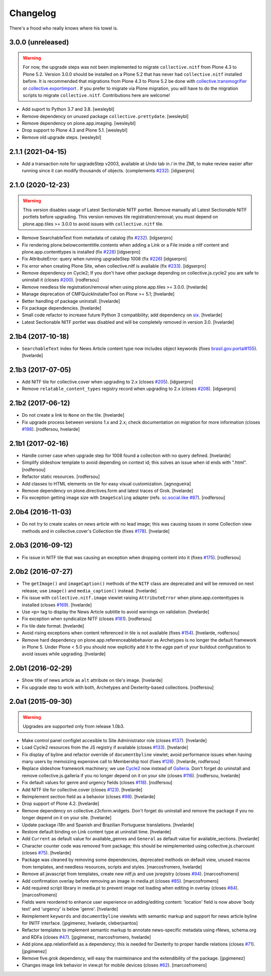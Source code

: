 Changelog
---------

There's a frood who really knows where his towel is.

3.0.0 (unreleased)
^^^^^^^^^^^^^^^^^^
.. Warning::
    For now, the upgrade steps was not been implemented to migrate ``collective.nitf``
    from Plone 4.3 to Plone 5.2. Version 3.0.0 should be installed on a Plone 5.2 that
    has never had ``collective.nitf`` installed before. It is recommended that migrations
    from Plone 4.3 to Plone 5.2 be done with
    `collective.transmogrifier <https://github.com/collective/collective.transmogrifier>`_ 
    or `collective.exportimport <https://github.com/collective/collective.exportimport>`_ .
    If you prefer to migrate via Plone migration, you will have to do the migration scripts
    to migrate ``collective.nitf``. Contributions here are welcome!

- Add suport to Python 3.7 and 3.8.
  [wesleybl]

- Remove dependency on unused package ``collective.prettydate``.
  [wesleybl]

- Remove dependency on plone.app.imaging.
  [wesleybl]

- Drop support to Plone 4.3 and Plone 5.1.
  [wesleybl]

- Remove old upgrade steps.
  [wesleybl]


2.1.1 (2021-04-15)
^^^^^^^^^^^^^^^^^^

- Add a transaction note for upgradeStep v2003, available at `Undo` tab in `/` in the ZMI, to make review easier after running since it can modify thousands of objects. (complements `#232`_).
  [idgserpro]


2.1.0 (2020-12-23)
^^^^^^^^^^^^^^^^^^

.. Warning::
    This version disables usage of Latest Sectionable NITF portlet.
    Remove manually all Latest Sectionable NITF portlets before upgrading.
    This version removes tile registration/removal;
    you must depend on plone.app.tiles >= 3.0.0 to avoid issues with ``collective.nitf`` tile.

- Remove SearchableText from metadata of catalog (fix `#232`_).
  [idgserpro]

- Fix rendering plone.belowcontenttitle.contents when adding a Link or a File inside a nitf content and plone.app.contenttypes is installed (fix `#228`_)
  [idgserpro]

- Fix AttributeError: query when running upgradeStep 1008 (fix `#226`_)
  [idgserpro]

- Fix error when creating Plone Site, when collective.nitf is available (fix `#233`_).
  [idgserpro]

- Remove dependency on Cycle2;
  If you don't have other package depending on collective.js.cycle2 you are safe to uninstall it (closes `#200`_).
  [rodfersou]

- Remove needless tile registration/removal when using plone.app.tiles >= 3.0.0.
  [hvelarde]

- Manage deprecation of CMFQuickInstallerTool on Plone >= 5.1;
  [hvelarde]

- Better handling of package uninstall.
  [hvelarde]

- Fix package dependencies.
  [hvelarde]

- Small code refactor to increase future Python 3 compatibility;
  add dependency on `six <https://pypi.python.org/pypi/six>`_.
  [hvelarde]

- Latest Sectionable NITF portlet was disabled and will be completely removed in version 3.0.
  [hvelarde]


2.1b4 (2017-10-18)
^^^^^^^^^^^^^^^^^^

- ``SearchableText`` index for News Article content type now includes object keywords (fixes `brasil.gov.portal#155 <https://github.com/plonegovbr/brasil.gov.portal/issues/155>`_).
  [hvelarde]


2.1b3 (2017-07-05)
^^^^^^^^^^^^^^^^^^

- Add NITF tile for collective.cover when upgrading to 2.x (closes `#205`_).
  [idgserpro]


- Remove ``relatable_content_types`` registry record when upgrading to 2.x (closes `#208`_).
  [idgserpro]


2.1b2 (2017-06-12)
^^^^^^^^^^^^^^^^^^

- Do not create a link to ``None`` on the tile.
  [hvelarde]

- Fix upgrade process between versions 1.x and 2.x;
  check documentation on migration for more information (closes `#198`_).
  [rodfersou, hvelarde]


2.1b1 (2017-02-16)
^^^^^^^^^^^^^^^^^^

- Handle corner case when upgrade step for 1008 found a collection with no query defined.
  [hvelarde]

- Simplify slideshow template to avoid depending on context id;
  this solves an issue when id ends with ".html".
  [rodfersou]

- Refactor static resources.
  [rodfersou]

- Add classes to HTML elements on tile for easy visual customization.
  [agnogueira]

- Remove dependency on plone.directives.form and latest traces of Grok.
  [hvelarde]

- Fix exception getting image size with ``ImageScaling`` adapter (refs. `sc.social.like #87`_).
  [rodfersou]


2.0b4 (2016-11-03)
^^^^^^^^^^^^^^^^^^

- Do not try to create scales on news article with no lead image;
  this was causing issues in some Collection view methods and in collective.cover's Collection tile (fixes `#178`_).
  [hvelarde]


2.0b3 (2016-09-12)
^^^^^^^^^^^^^^^^^^

- Fix issue in NITF tile that was causing an exception when dropping content into it (fixes `#175`_).
  [rodfersou]


2.0b2 (2016-07-27)
^^^^^^^^^^^^^^^^^^

- The ``getImage()`` and ``imageCaption()`` methods of the ``NITF`` class are deprecated and will be removed on next release;
  use ``image()`` and ``media_caption()`` instead.
  [hvelarde]

- Fix issue with ``collective.nitf.image`` viewlet raising ``AttributeError`` when plone.app.contenttypes is installed (closes `#169`_).
  [hvelarde]

- Use ``<p>`` tag to display the News Article subtitle to avoid warnings on validation.
  [hvelarde]

- Fix exception when syndicalize NITF (closes `#161`_).
  [rodfersou]

- Fix tile date format.
  [hvelarde]

- Avoid rising exceptions when content referenced in tile is not available (fixes `#154`_).
  [hvelarde, rodfersou]

- Remove hard dependency on plone.app.referenceablebehavior as Archetypes is no longer the default framework in Plone 5.
  Under Plone < 5.0 you should now explicitly add it to the `eggs` part of your buildout configuration to avoid issues while upgrading.
  [hvelarde]


2.0b1 (2016-02-29)
^^^^^^^^^^^^^^^^^^

- Show title of news article as ``alt`` attribute on tile's image.
  [hvelarde]

- Fix upgrade step to work with both, Archetypes and Dexterity-based collections.
  [rodfersou]


2.0a1 (2015-09-30)
^^^^^^^^^^^^^^^^^^

.. Warning::
    Upgrades are supported only from release 1.0b3.

- Make control panel configlet accesible to Site Administrator role (closes `#137`_).
  [hvelarde]

- Load Cycle2 resources from the JS registry if available (closes `#133`_).
  [hvelarde]

- Fix display of byline and refactor override of ``documentbyline`` viewlet;
  avoid performance issues when having many users by memoizing expensive call to Membership tool (fixes `#128`_).
  [hvelarde, rodfersou]

- Replace slideshow framework machinery;
  we use `Cycle2`_ now instead of `Galleria`_.
  Don't forget do uninstall and remove collective.js.galleria if you no longer depend on it on your site (closes `#116`_).
  [rodfersou, hvelarde]

- Fix default values for genre and urgency fields (closes `#118`_).
  [rodfersou]

- Add NITF tile for collective.cover (closes `#123`_).
  [hvelarde]

- Reimplement section field as a behavior (closes `#98`_).
  [hvelarde]

- Drop support of Plone 4.2.
  [hvelarde]

- Remove dependency on collective.z3cform.widgets.
  Don't forget do uninstall and remove the package if you no longer depend on it on your site.
  [hvelarde]

- Update package i18n and Spanish and Brazilian Portuguese translations.
  [hvelarde]

- Restore default binding on Link content type at uninstall time.
  [hvelarde]

- Add ``Current`` as default value for available_genres and ``General`` as
  default value for available_sections.
  [hvelarde]

- Character counter code was removed from package; this should be
  reimplemented using collective.js.charcount (closes `#75`_).
  [hvelarde]

- Package was cleaned by removing some dependencies,
  deprecated methods on default view,
  unused macros from templates,
  and needless resources, scripts and styles.
  [marcosfromero, hvelarde]

- Remove all javascript from templates, create new nitf.js and use
  jsregistry (closes `#94`_). [marcosfromero]

- Add confirmation overlay before removing an image in media.pt
  (closes `#85`_). [marcosfromero]

- Add required script library in media.pt to prevent image not loading
  when editing in overlay (closes `#84`_). [marcosfromero]

- Fields were reordered to enhance user experience on adding/editing content:
  'location' field is now above 'body text' and 'urgency' is below 'genre'.
  [hvelarde]

- Reimplement ``keywords`` and ``documentbyline`` viewlets with semantic markup and
  support for news article byline for INITF interface.
  [jpgimenez, hvelarde, cleberjsantos]

- Refactor templates to implement semantic markup to annotate news-specific
  metadata using rNews, schema.org and RDFa (closes `#47`_).
  [jpgimenez, marcosfromero, hvelarde]

- Add plone.app.relationfield as a dependency; this is needed for Dexterity
  to proper handle relations (closes `#71`_). [jpgimenez]

- Remove five.grok dependency, will easy the mainteinance and the
  extendibility of the package. [jpgimenez]

- Changes image link behavior in view.pt for mobile devices
  (closes `#62`_). [marcosfromero]


.. _`Cycle2`: http://jquery.malsup.com/cycle2/
.. _`Galleria`: https://galleriajs.github.io
.. _`sc.social.like #87`: https://github.com/collective/sc.social.like/issues/87
.. _`#47`: https://github.com/collective/collective.nitf/issues/47
.. _`#62`: https://github.com/collective/collective.nitf/issues/62
.. _`#71`: https://github.com/collective/collective.nitf/issues/71
.. _`#75`: https://github.com/collective/collective.nitf/issues/75
.. _`#84`: https://github.com/collective/collective.nitf/issues/84
.. _`#85`: https://github.com/collective/collective.nitf/issues/85
.. _`#94`: https://github.com/collective/collective.nitf/issues/94
.. _`#98`: https://github.com/collective/collective.nitf/issues/98
.. _`#116`: https://github.com/collective/collective.nitf/issues/116
.. _`#118`: https://github.com/collective/collective.nitf/issues/118
.. _`#123`: https://github.com/collective/collective.nitf/issues/123
.. _`#128`: https://github.com/collective/collective.nitf/issues/128
.. _`#133`: https://github.com/collective/collective.nitf/issues/133
.. _`#137`: https://github.com/collective/collective.nitf/issues/137
.. _`#154`: https://github.com/collective/collective.nitf/issues/154
.. _`#161`: https://github.com/collective/collective.nitf/issues/161
.. _`#169`: https://github.com/collective/collective.nitf/issues/169
.. _`#175`: https://github.com/collective/collective.nitf/issues/175
.. _`#178`: https://github.com/collective/collective.nitf/issues/178
.. _`#198`: https://github.com/collective/collective.nitf/issues/198
.. _`#200`: https://github.com/collective/collective.nitf/issues/200
.. _`#205`: https://github.com/collective/collective.nitf/issues/205
.. _`#208`: https://github.com/collective/collective.nitf/issues/208
.. _`#226`: https://github.com/collective/collective.nitf/issues/226
.. _`#228`: https://github.com/collective/collective.nitf/issues/228
.. _`#232`: https://github.com/collective/collective.nitf/issues/232
.. _`#233`: https://github.com/collective/collective.nitf/issues/233
